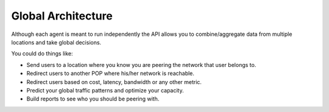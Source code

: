 ===================
Global Architecture
===================

Although each agent is meant to run independently the API allows you to combine/aggregate data from multiple locations
and take global decisions.

.. image:: global_architecture.png
    :align: center
    :alt: global_architecture


You could do things like:

* Send users to a location where you know you are peering the network that user belongs to.
* Redirect users to another POP where his/her network is reachable.
* Redirect users based on cost, latency, bandwidth or any other metric.
* Predict your global traffic patterns and optimize your capacity.
* Build reports to see who you should be peering with.
